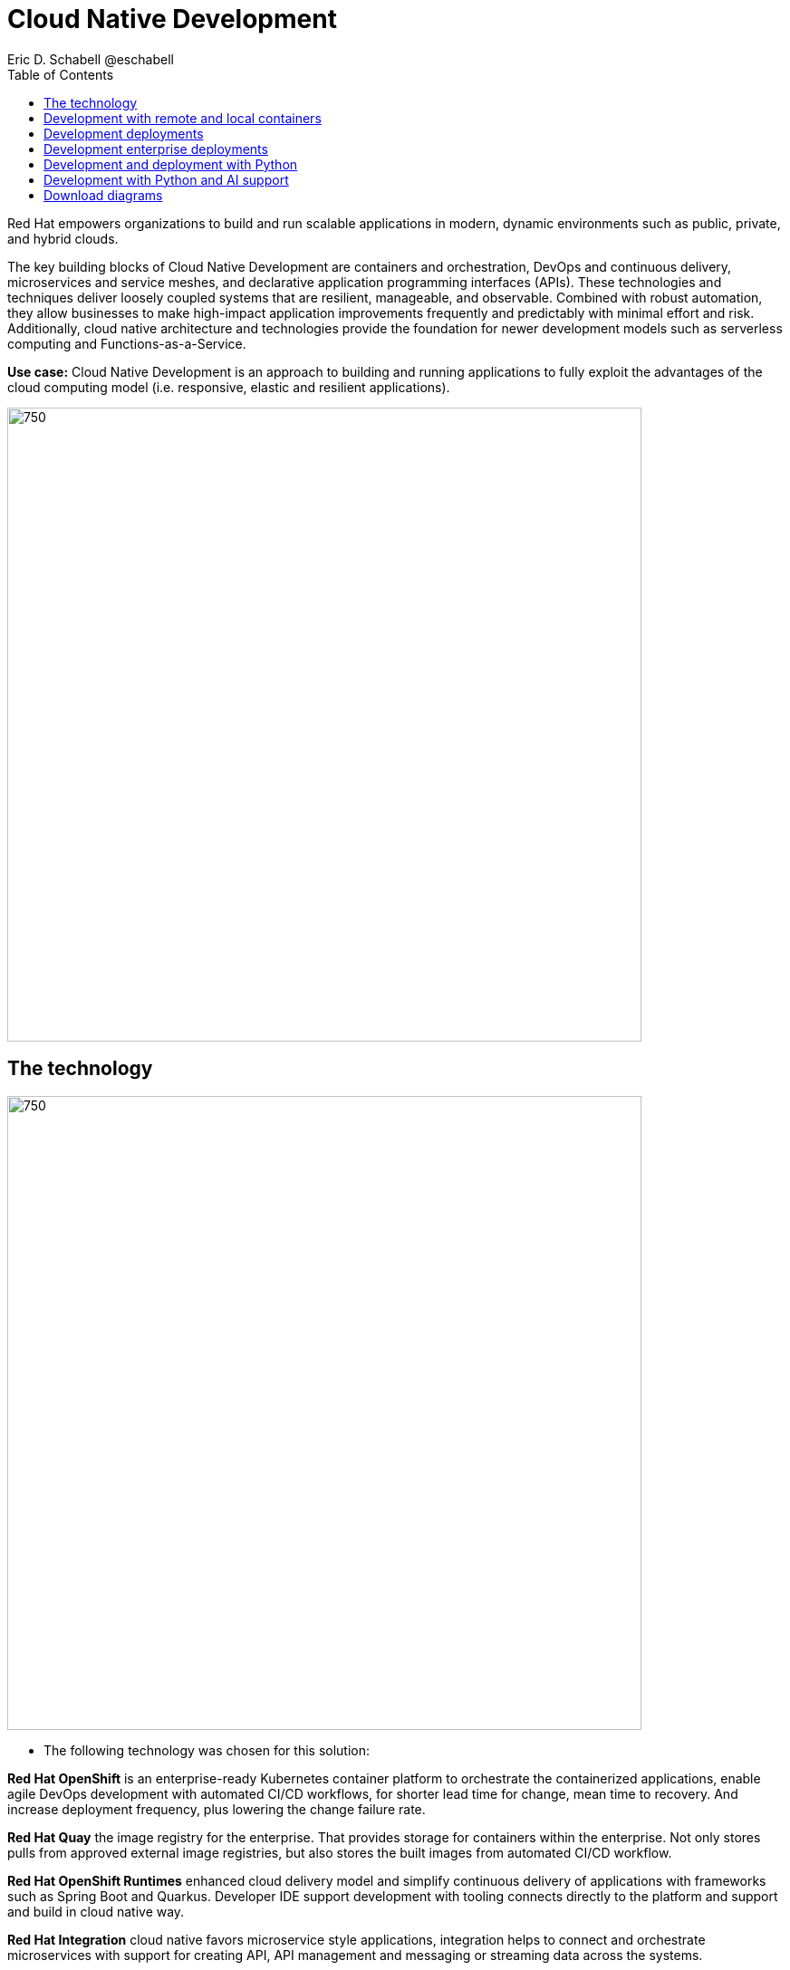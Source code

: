 = Cloud Native Development
 Eric D. Schabell @eschabell
:homepage: https://gitlab.com/osspa/portfolio-architecture-examples
:imagesdir: images
:icons: font
:source-highlighter: prettify
:toc: left


Red Hat empowers organizations to build and run scalable applications in modern, dynamic environments such as public, private, and hybrid clouds.

The key building blocks of Cloud Native Development are containers and orchestration, DevOps and continuous delivery, microservices and service meshes, and declarative application programming interfaces (APIs). These
technologies and techniques deliver loosely coupled systems that are resilient, manageable, and observable.
Combined with robust automation, they allow businesses to make high-impact application improvements frequently
and predictably with minimal effort and risk. Additionally, cloud native architecture and technologies provide
the foundation for newer development models such as serverless computing and Functions-as-a-Service.

*Use case:* Cloud Native Development is an approach to building and running applications to fully exploit the advantages of the cloud computing model (i.e. responsive, elastic and resilient applications).

--
image:https://gitlab.com/osspa/portfolio-architecture-examples/-/raw/main/images/intro-marketectures/cnd-marketing-slide.png[750,700]
--

== The technology
--
image:https://gitlab.com/osspa/portfolio-architecture-examples/-/raw/main/images/logical-diagrams/cloud-native-development-ld.png[750, 700]
//image:https://gitlab.com/osspa/portfolio-architecture-examples/-/raw/main/images/logical-diagrams/cloud-native-development-details-ld.png[750,700]
--

* The following technology was chosen for this solution:

*Red Hat OpenShift* is an enterprise-ready Kubernetes container platform to orchestrate the containerized applications,
enable agile DevOps development with automated CI/CD workflows, for shorter lead time for change, mean time to recovery.
And increase deployment frequency, plus lowering the change failure rate.

*Red Hat Quay* the image registry for the enterprise. That provides storage for containers within the enterprise. Not
only stores pulls from approved external image registries, but also stores the built images from automated CI/CD
workflow.

*Red Hat OpenShift Runtimes* enhanced cloud delivery model and simplify continuous delivery of applications with
frameworks such as Spring Boot and Quarkus. Developer IDE support development  with tooling connects directly to the
platform and support and build in cloud native way.

*Red Hat Integration* cloud native favors microservice style applications, integration helps to connect and orchestrate
microservices with support for creating API, API management and messaging or streaming data across the systems.

*Source code management system* use for cross developer code production and management


== Development with remote and local containers
--
image:https://gitlab.com/osspa/portfolio-architecture-examples/-/raw/main/images/schematic-diagrams/cloud-native-development-local-containers-runtimes-sd.png[750, 700]
//image:https://gitlab.com/osspa/portfolio-architecture-examples/-/raw/main/images/schematic-diagrams/cloud-native-development-local-containers-process-sd.png[750, 700]

image:https://gitlab.com/osspa/portfolio-architecture-examples/-/raw/main/images/schematic-diagrams/cloud-native-development-remote-containers-runtimes-sd.png[750, 700]
//image:https://gitlab.com/osspa/portfolio-architecture-examples/-/raw/main/images/schematic-diagrams/cloud-native-development-remote-containers-process-sd.png[750, 700]
--
The first diagram is for simple application with runtimes and integration, the second is one leveraging business
automation. Both are examples of a cloud native developer working on a stack including tooling such as Git source code
management system, maven, container tooling such as Docker or Podman, and a collection of integration tooling (here
Java, Process Automation, and Integration). Initial testing and development continues on the local machine and once the
developer is satisfied one of several options are available to start the push of her code to the central development
infrastructure. This can be one of several methods as depicted (hooks, plugins, or uploads) to start a CI/CD image
build. Once built and development testing passed, image tagged as a devImage and placed into the image registry.
Registry management tooling such as community project Skopeo then generates a copy to the test infrastructure after
CI/CD testing passed (not shown in detail here), tagging image as testImage and copied as shown. All test tagged images
can then be deployed in the test infrastructure OpenShift Container Platform for further testing on the road to
production.

--
--

== Development deployments
--
image:https://gitlab.com/osspa/portfolio-architecture-examples/-/raw/main/images/schematic-diagrams/cloud-native-development-deployment-sd.png[750, 700]
--

This is an example of a cloud native deployment with a developer working on a stack and pushing work to the CI/CD
platform using OpenShift client tooling [1]. The CI / CD platform takes the code and initiates a source-to-image
workflow [2] building the container image to specification provided in a build configuration. When the build completes,
a dev image is tagged and placed into a transient image registry [3] that collects development images. The central
enterprise registry is managed by Red Hat Quay, pulling development images into the enterprise registry as they become
available [4] and pushes them out to the development infrastructure image registry (Dev cluster) [5] for further
deployment and testing [6].

As testing passes in the development infrastructure using CI / CD platform, the image is then tagged for testing and
pulled into the enterprise registry [7]. All test tagged images are then pushed to the test infrastructure clusters
image registry [8] for further deployment and testing [9]. Finally, after testing passes in CI / CD platform for
testing infrastructure the image is then tagged for production and pulled into the enterprise registry [10]. All
production tagged images are then pushed to the prod infrastructure clusters image registry [11] for further deployment
and use [12].

== Development enterprise deployments
--
image:https://gitlab.com/osspa/portfolio-architecture-examples/-/raw/main/images/schematic-diagrams/cloud-native-development-deployment-enterprise-registry-sd.png[750, 700]
--

This illustrates a cloud native deployment with a developer working on a stack and pushing work to the CI/CD
platform using their preferred tooling, such as OpenShift client tooling [1]. The CI / CD platform takes the code and
initiates building the container image to specification. When the build completes, a dev image is tagged and placed
into a transient image registry [2] that collects development images. The central enterprise registry is managed by
Red Hat Quay, pulling development images into the sandbox registry as they become available [3]. Here in the sandbox
registry all untrusted and third-party images are collected for testing before exposing them to the organization beyond
development infrastructure. The sandbox development image is pushed out to the development infrastructure cluster image
registry [5] for further deployment and testing [6].  As testing passes in the development infrastructure using CI/CD
platform (this might include for example security checks), the image is then tagged for testing and pulled into the
enterprise registry [7]. All test tagged images are then pushed to the test infrastructure clusters image registry [8]
for further deployment and testing [9]. Finally, after testing passes in CI / CD platform for testing infrastructure
the image is then tagged for production and pushed to the production infrastructure cluster image registry [10] for
further deployment and use [11].

== Development and deployment with Python
--
image:https://gitlab.com/osspa/portfolio-architecture-examples/-/raw/main/images/schematic-diagrams/cloud-native-development-deployment-with-python.png[750, 700]
--

To test applications an image can be built using OpenShift client tooling to test in the developer environment [1]. Then it can
be deployed in the dev environment of the developer [2]. Once a developer is satisfied can push changes using Git in
the repository where all source code is saved and shared [3]. The CI/CD platform takes the code and initiates a
source-to-image workflow once a new tag is created [4], [5], building the container image to specification provided
in a build configuration. When the build completes, an image is tagged and placed into a transient image registry [6]
that collects development images. The central enterprise registry is managed by Red Hat Quay, images into the
enterprise registry will have a tag and Git repository will be updated with new tagged images created [7]. Using CD
platform (e.g. ArgoCD) images can be automatically synced in test infrastructure registry and deployed [9], [10], [11].
Once the test environment is stable, developers can decide to update Git repository and add tag to image for stage.
The CD platform will automatically sync everything in the cluster. Finally once the application works as expected, it
can be moved to prod using a similar approach. [9], [10], [11].

== Development with Python and AI support
--
image:https://gitlab.com/osspa/portfolio-architecture-examples/-/raw/main/images/schematic-diagrams/cloud-native-development-deployment-with-thoth.png[750, 700]
--

A Python developer
starts working on a stack. To test applications an image can be built using OpenShift client tooling to test in the
developer environment [1]. Then it can be deployed in the dev environment of the developer [2]. Once a developer is
satisfied can push changes using Git in the repository where all source code is saved and shared [3]. Project Thoth
services for developers (CLI, Jupyter tools) can be used to enhance developer dependency management to receive a stack
that satisfies requirements of the user in terms of type of recommendation, runtime environment). Project Thoth
services through Bots can be used to maintain software stacks fresh and updated, avoiding CVE and providing
recommendation to users. The CI / CD delivery platform takes the code and initiates a source-to-image workflow once a
new tag is created [4], [5], building the container image to specification provided in a build configuration. When
any of the pipelines finishes, an image or images are tagged and placed into a transient image registry [6] that
collects development images. The central enterprise registry is managed by Red Hat Quay, images into the enterprise
registry will have a tag and Git repository will be updated with new tagged images created [7]. Using CD platform
(e.g. Openshift GitOps) images can be automatically synced in test infrastructure registry and deployed [9], [10], [11].
Once the test environment is stable, developers can decide to update Git repository and add tag to image for stage.
The CD platform will automatically sync everything in the cluster. Finally once the application works as expected, it
can be moved to prod using a similar approach [9], [10], [11].

== Download diagrams
View and download all of the diagrams above in our open source tooling site.
--
https://www.redhat.com/architect/portfolio/tool/index.html?#gitlab.com/osspa/portfolio-architecture-examples/-/raw/main/diagrams/cloud-native-development.drawio[[Open Diagrams]]
--
